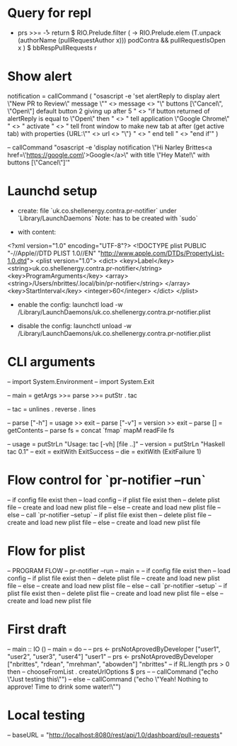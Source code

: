 * Query for repl
  - prs >>= \r -> return $ RIO.Prelude.filter (\x -> RIO.Prelude.elem (T.unpack (authorName (pullRequestAuthor x))) podContra && pullRequestIsOpen x ) $ bbRespPullRequests r

* Show alert
  notification =
    callCommand (
    "osascript -e 'set alertReply to display alert \"New PR to Review\" message \""
    <> message
    <> "\" buttons [\"Cancel\", \"Open\"] default button 2 giving up after 5 \n"
    <> "if button returned of alertReply is equal to \"Open\" then \n"
    <> "    tell application \"Google Chrome\" \n"
    <> "        activate \n"
    <> "        tell front window to make new tab at after (get active tab) with properties {URL:\"" <> url <> "\"} \n"
    <> "    end tell \n"
    <> "end if'"
    )

  -- callCommand "osascript -e 'display notification \"Hi Narley Brittes\n<a href=\'https://google.com\'>Google</a>\" with title \"Hey Mate!\" with buttons [\"Cancel\"]'"

* Launchd setup
  - create: file `uk.co.shellenergy.contra.pr-notifier` under `Library/LaunchDaemons`
    Note: has to be created with `sudo`

  - with content:
  <?xml version="1.0" encoding="UTF-8"?>
  <!DOCTYPE plist PUBLIC "-//Apple//DTD PLIST 1.0//EN" "http://www.apple.com/DTDs/PropertyList-1.0.dtd">
  <plist version="1.0">
  <dict>
      <key>Label</key>
      <string>uk.co.shellenergy.contra.pr-notifier</string>
      <key>ProgramArguments</key>
      <array>
        <string>/Users/nbrittes/.local/bin/pr-notifier</string>
      </array>
      <key>StartInterval</key>
      <integer>60</integer>
  </dict>
  </plist>

  - enable the config:
    launchctl load -w /Library/LaunchDaemons/uk.co.shellenergy.contra.pr-notifier.plist

  - disable the config:
    launchctl unload -w /Library/LaunchDaemons/uk.co.shellenergy.contra.pr-notifier.plist

* CLI arguments
  -- import System.Environment
  --     import System.Exit

  --     main = getArgs >>= parse >>= putStr . tac

  --     tac  = unlines . reverse . lines

  --     parse ["-h"] = usage   >> exit
  --     parse ["-v"] = version >> exit
  --     parse []     = getContents
  --     parse fs     = concat `fmap` mapM readFile fs

  --     usage   = putStrLn "Usage: tac [-vh] [file ..]"
  --     version = putStrLn "Haskell tac 0.1"
  --     exit    = exitWith ExitSuccess
  --     die     = exitWith (ExitFailure 1)

* Flow control for `pr-notifier --run`
  -- if config file exist then
  --   load config
  --   if plist file exist then
  --      delete plist file
  --      create and load new plist file
  --   else
  --      create and load new plist file
  -- else
  --    call `pr-notifier --setup`
  --    if plist file exist then
  --       delete plist file
  --       create and load new plist file
  --    else
  --       create and load new plist file

* Flow for plist

  -- PROGRAM FLOW
  -- pr-notifier --run
  -- main =
  --   if config file exist then
  --     load config
  --     if plist file exist then
  --        delete plist file
  --        create and load new plist file
  --     else
  --        create and load new plist file
  --   else
  --      call `pr-notifier --setup`
  --      if plist file exist then
  --         delete plist flie
  --         create and load new plist file
  --      else
  --         create and load new plist file

* First draft

  -- main :: IO ()
  -- main = do
  --   -- prs <- prsNotAprovedByDeveloper ["user1", "user2", "user3", "user4"] "user1"
  --   prs <- prsNotAprovedByDeveloper ["nbrittes", "rdean", "mrehman", "abowden"] "nbrittes"
  --   if RL.length prs > 0 then
  --     chooseFromList . createUrlOptions $ prs
  --     -- callCommand ("echo \"Just testing this\"")
  --   else
  --     callCommand ("echo \"Yeah! Nothing to approve! Time to drink some water!\"")

* Local testing

  -- baseURL = "http://localhost:8080/rest/api/1.0/dashboard/pull-requests"
